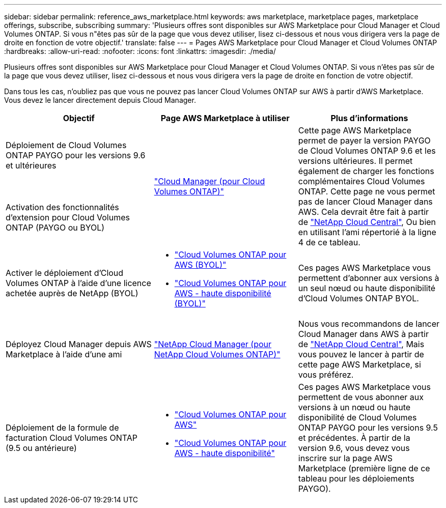 ---
sidebar: sidebar 
permalink: reference_aws_marketplace.html 
keywords: aws marketplace, marketplace pages, marketplace offerings, subscribe, subscribing 
summary: 'Plusieurs offres sont disponibles sur AWS Marketplace pour Cloud Manager et Cloud Volumes ONTAP. Si vous n"êtes pas sûr de la page que vous devez utiliser, lisez ci-dessous et nous vous dirigera vers la page de droite en fonction de votre objectif.' 
translate: false 
---
= Pages AWS Marketplace pour Cloud Manager et Cloud Volumes ONTAP
:hardbreaks:
:allow-uri-read: 
:nofooter: 
:icons: font
:linkattrs: 
:imagesdir: ./media/


[role="lead"]
Plusieurs offres sont disponibles sur AWS Marketplace pour Cloud Manager et Cloud Volumes ONTAP. Si vous n'êtes pas sûr de la page que vous devez utiliser, lisez ci-dessous et nous vous dirigera vers la page de droite en fonction de votre objectif.

Dans tous les cas, n'oubliez pas que vous ne pouvez pas lancer Cloud Volumes ONTAP sur AWS à partir d'AWS Marketplace. Vous devez le lancer directement depuis Cloud Manager.

[cols="34,33,33"]
|===
| Objectif | Page AWS Marketplace à utiliser | Plus d'informations 


| Déploiement de Cloud Volumes ONTAP PAYGO pour les versions 9.6 et ultérieures .2+| https://aws.amazon.com/marketplace/pp/B07QX2QLXX["Cloud Manager (pour Cloud Volumes ONTAP)"^] .2+| Cette page AWS Marketplace permet de payer la version PAYGO de Cloud Volumes ONTAP 9.6 et les versions ultérieures. Il permet également de charger les fonctions complémentaires Cloud Volumes ONTAP. Cette page ne vous permet pas de lancer Cloud Manager dans AWS. Cela devrait être fait à partir de https://cloud.netapp.com["NetApp Cloud Central"^], Ou bien en utilisant l'ami répertorié à la ligne 4 de ce tableau. 


| Activation des fonctionnalités d'extension pour Cloud Volumes ONTAP (PAYGO ou BYOL) 


| Activer le déploiement d'Cloud Volumes ONTAP à l'aide d'une licence achetée auprès de NetApp (BYOL)  a| 
* https://aws.amazon.com/marketplace/pp/B00OMA46T0["Cloud Volumes ONTAP pour AWS (BYOL)"^]
* https://aws.amazon.com/marketplace/pp/B01H4LVJUC["Cloud Volumes ONTAP pour AWS - haute disponibilité (BYOL)"^]

| Ces pages AWS Marketplace vous permettent d'abonner aux versions à un seul nœud ou haute disponibilité d'Cloud Volumes ONTAP BYOL. 


| Déployez Cloud Manager depuis AWS Marketplace à l'aide d'une ami | https://aws.amazon.com/marketplace/pp/B018REK8QG["NetApp Cloud Manager (pour NetApp Cloud Volumes ONTAP)"^] | Nous vous recommandons de lancer Cloud Manager dans AWS à partir de https://cloud.netapp.com["NetApp Cloud Central"^], Mais vous pouvez le lancer à partir de cette page AWS Marketplace, si vous préférez. 


| Déploiement de la formule de facturation Cloud Volumes ONTAP (9.5 ou antérieure)  a| 
* https://aws.amazon.com/marketplace/pp/B011KEZ734["Cloud Volumes ONTAP pour AWS"^]
* https://aws.amazon.com/marketplace/pp/B01H4LVJ84["Cloud Volumes ONTAP pour AWS - haute disponibilité"^]

| Ces pages AWS Marketplace vous permettent de vous abonner aux versions à un nœud ou haute disponibilité de Cloud Volumes ONTAP PAYGO pour les versions 9.5 et précédentes. À partir de la version 9.6, vous devez vous inscrire sur la page AWS Marketplace (première ligne de ce tableau pour les déploiements PAYGO). 
|===